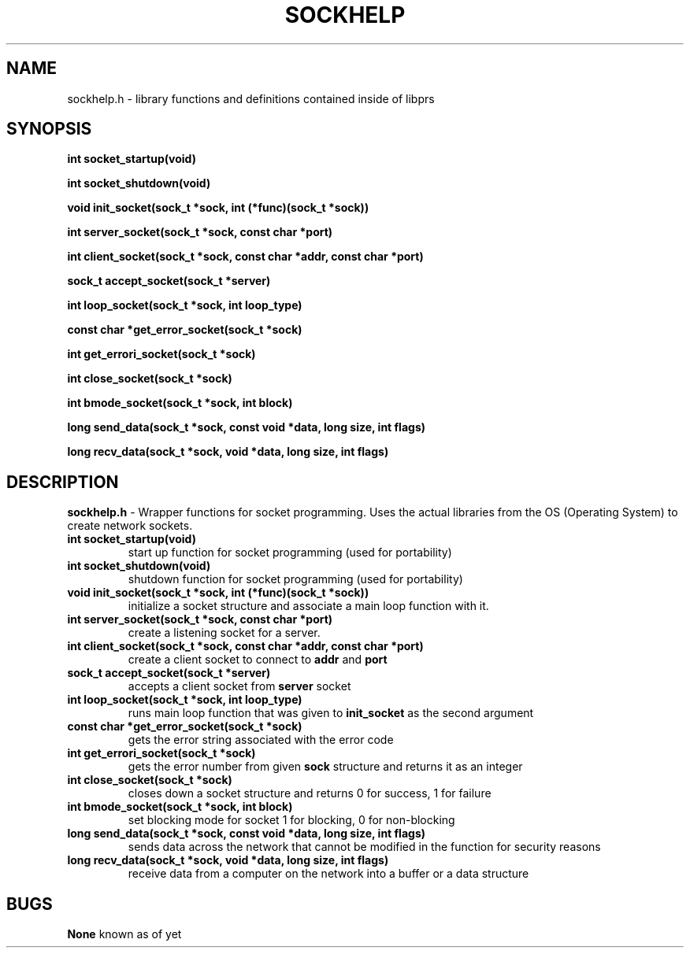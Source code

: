 .TH SOCKHELP 1
.SH NAME
sockhelp.h - library functions and definitions contained inside of libprs
.SH SYNOPSIS
.B int socket_startup(void)
  
.B int socket_shutdown(void)
  
.B void init_socket(sock_t *sock, int (*func)(sock_t *sock))
  
.B int server_socket(sock_t *sock, const char *port)
  
.B int client_socket(sock_t *sock, const char *addr, const char *port)
  
.B sock_t accept_socket(sock_t *server)
  
.B int loop_socket(sock_t *sock, int loop_type)
  
.B const char *get_error_socket(sock_t *sock)
  
.B int get_errori_socket(sock_t *sock)
  
.B int close_socket(sock_t *sock)
  
.B int bmode_socket(sock_t *sock, int block)
  
.B long send_data(sock_t *sock, const void *data, long size, int flags)
  
.B long recv_data(sock_t *sock, void *data, long size, int flags)
  
.SH DESCRIPTION
.B sockhelp.h
- Wrapper functions for socket programming. Uses the actual libraries
from the OS (Operating System) to create network sockets.
.TP
.B int socket_startup(void)
start up function for socket programming (used for portability)
.TP
.B int socket_shutdown(void)
shutdown function for socket programming (used for portability)\fR
.TP
.B void init_socket(sock_t *sock, int (*func)(sock_t *sock))
initialize a socket structure and associate a main loop function with
it.
.TP
.B int server_socket(sock_t *sock, const char *port)
create a listening socket for a server.
.TP
.B int client_socket(sock_t *sock, const char *addr, const char *port)
create a client socket to connect to
.B addr
and
.B port
.TP
.B sock_t accept_socket(sock_t *server)
accepts a client socket from
.B server
socket
.TP
.B int loop_socket(sock_t *sock, int loop_type)
runs main loop function that was given to
.B init_socket
as the second argument
.TP
.B const char *get_error_socket(sock_t *sock)
gets the error string associated with the error code
.TP
.B int get_errori_socket(sock_t *sock)
gets the error number from given
.B sock
structure and returns it as an integer
.TP
.B int close_socket(sock_t *sock)
closes down a socket structure and returns 0 for success, 1 for failure
.TP
.B int bmode_socket(sock_t *sock, int block)
set blocking mode for socket 1 for blocking, 0 for non-blocking
.TP
.B long send_data(sock_t *sock, const void *data, long size, int flags)
sends data across the network that cannot be modified in the function
for security reasons
.TP
.B long recv_data(sock_t *sock, void *data, long size, int flags)
receive data from a computer on the network into a buffer or a data structure
.SH BUGS
.B None
known as of yet
